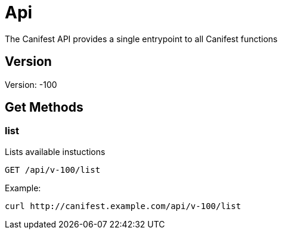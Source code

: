 = Api
The Canifest API provides a single entrypoint to all Canifest functions

== Version
Version: -100

== Get Methods

=== list
Lists available instuctions
-----------
GET /api/v-100/list
-----------
Example:
-----------
curl http://canifest.example.com/api/v-100/list
-----------
